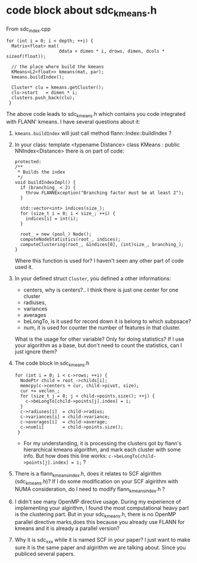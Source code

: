 * code block about sdc_kmeans.h
From sdc_index.cpp
#+BEGIN_SRC c++
  for (int i = 0; i < depth; ++i) {
    Matrix<float> mat(
                      ddata + dimen * i, drows, dimen, dcols * sizeof(float));

    // the place where build the kmeans
    KMeans<L2<float>> kmeans(mat, par);
    kmeans.buildIndex();

    Cluster* clu = kmeans.getCluster();
    clu->start   = dimen * i;
    clusters.push_back(clu);
   }
#+END_SRC


The above code leads to sdc_kmeans.h which contains you code integrated with FLANN' kmeans.
I have several questions about it:
1) =kmeans.buildIndex= will just call method flann::Index::buildIndex ?
2) In your class: template <typename Distance> class KMeans : public NNIndex<Distance>
   there is on part of code:
   #+BEGIN_SRC c++
     protected:
     /**
      ,* Builds the index
      ,*/
     void buildIndexImpl() {
       if (branching_ < 2) {
         throw FLANNException("Branching factor must be at least 2");
       }

       std::vector<int> indices(size_);
       for (size_t i = 0; i < size_; ++i) {
         indices[i] = int(i);
       }

       root_ = new (pool_) Node();
       computeNodeStatistics(root_, indices);
       computeClustering(root_, &indices[0], (int)size_, branching_);
     }
   #+END_SRC
   Where this function is used for? I haven't seen any other part of code used it.
3) In your defined struct =Cluster=, you defined a other informations:
   - centers, why is centers?.. I think there is just one center for one cluster
   - radiuses,
   - variances
   - averages
   - beLongTo, is it used for record down it is belong to which subpsace?
   - num, it is used for counter the number of features in that cluster.
   What is the usage for other variable? Only for doing statistics? If I use your algorithm as a base, but don't need to count the statistics, can I just ignore them?

4) The code block in sdc_kmeans.h
   #+BEGIN_SRC c++
     for (int i = 0; i < c->rows; ++i) {
       NodePtr child = root_->childs[i];
       memcpy(c->centers + cur, child->pivot, size);
       cur += veclen_;
       for (size_t j = 0; j < child->points.size(); ++j) {
         c->beLongTo[child->points[j].index] = i;
       }
       c->radiuses[i]  = child->radius;
       c->variances[i] = child->variance;
       c->averages[i]  = child->average;
       c->num[i]       = child->points.size();
      }
   #+END_SRC
   - For my understanding, it is processing the clusters got by flann's hierarchical kmeans algorithm, and mark each cluster with some info. 
     But how does this line works: =c->beLongTo[child->points[j].index] = i;= ?

5) There is a flann_kmeans_index.h, does it relates to SCF algirithm (sdc_kmeans.h)? If I do some modification on your SCF algirithm with NUMA consideration, do I need to modify flann_kmeans_index.h ?

6) I didn't see many OpenMP directive usage. During my experience of implementing your algirithm, I found the most computational heavy part is the clustering part. But in your sdc_kmeans.h, there is no OpenMP parallel directive marks,does this because you already use FLANN for kmeans and it is already a parallel version?

7) Why it is sdc_xxx while it is named SCF in your paper? I just want to make sure it is the same paper and algirithm we are talking about. Since you publiced several papers.


